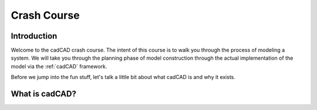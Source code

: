 Crash Course
============

.. _introduction:

Introduction
------------

Welcome to the cadCAD crash course. The intent of this course is to walk you through the process of modeling a system. We will take you through the planning phase of model construction through the actual implementation of the model via the :ref:`cadCAD` framework.

Before we jump into the fun stuff, let's talk a little bit about what cadCAD is and why it exists.

.. _cadcad:

What is cadCAD?
---------------